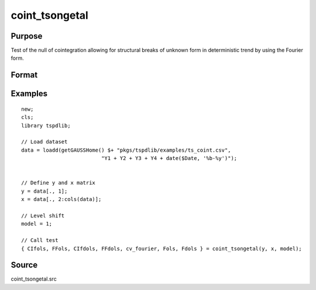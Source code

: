 
coint_tsongetal
==============================================

Purpose
----------------

Test of the null of cointegration allowing for structural breaks of unknown form in deterministic trend by using the Fourier form.

Format
----------------
.. function:: { CIfols, FFols, CIfdols, FFdols, cv, Fols, Fdols } = coint_tsongetal(y, x, model[, bwl, kmax, varm, q])
    :noindexentry:

    :param y: Dependent variable.
    :type y: Nx1 matrix

    :param x: Independent variable.
    :type x: NxK matrix

    :param model: Model to be implemented.

        =========== ========================================
        1           Level shift model with Fourier
        2           Level & trend shift model with Fourier
        =========== ========================================

    :type model: Scalar

    :param bwl: Optional, bandwidth length for long-run variance computation. Default = round(4 * (T/100)^(2/9)).
    :type bwl:  Scalar

    :param kmax: Optional, maximum number of Fourier frequency. Default = 5.
    :type kmax: Scalar

    :param varm: Optional, long-run consistent variance estimation method. Default = 1.

        =========== ======================================================
        1           iid.
        2           Bartlett.
        3           Quadratic Spectral (QS).
        4           SPC with Bartlett (Sul, Phillips & Choi, 2005)
        5           SPC with QS
        6           Kurozumi with Bartlett
        7           Kurozumi with QS
        =========== ======================================================

    :type varm: Scalar

    :param q: Optional, number of leads and lags for DOLS estimation. Default = int(4 * (t/100)^(2/9)).
    :type q: Scalar

    :return CIols: CI test based on OLS estimation.
    :rtype CIols: Scalar

    :return FFols: Optimal Fourier frequency based on OLS estimation.
    :rtype FFols: Scalar

    :return CIDols: CI test based on DOLS estimation
    :rtype CIDols: Scalar

    :return FFdols: Optimal Fourier frequency based on DOLS estimation.
    :rtype FFdols: Scalar

    :return Fols: F-stat for Fourier terms significance based on OLS.
    :rtype Fols: Scalar

    :return Fdols: F-stat for Fourier terms significance based on DOLS.
    :rtype Fdols: Scalar

    :return cv: 1%, 5%, 10% critical values for the model chosen.
    :rtype cv: Scalar


Examples
--------

::

  new;
  cls;
  library tspdlib;

  // Load dataset
  data = loadd(getGAUSSHome() $+ "pkgs/tspdlib/examples/ts_coint.csv",
                            "Y1 + Y2 + Y3 + Y4 + date($Date, '%b-%y')");


  // Define y and x matrix
  y = data[., 1];
  x = data[., 2:cols(data)];

  // Level shift
  model = 1;

  // Call test
  { CIfols, FFols, CIfdols, FFdols, cv_fourier, Fols, Fdols } = coint_tsongetal(y, x, model);

Source
------

coint_tsongetal.src
